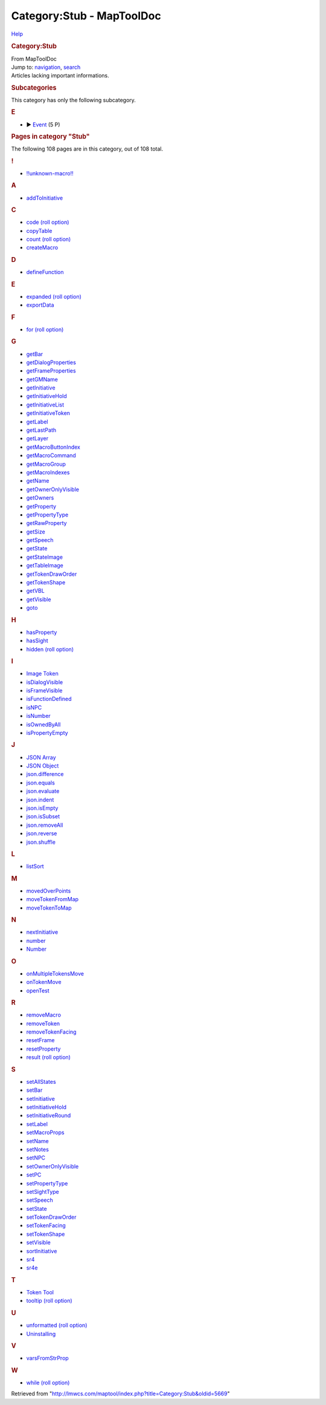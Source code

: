 ==========================
Category:Stub - MapToolDoc
==========================

.. contents::
   :depth: 3
..

.. container:: noprint
   :name: mw-page-base

.. container:: noprint
   :name: mw-head-base

.. container:: mw-body
   :name: content

   .. container:: mw-indicators

      .. container:: mw-indicator
         :name: mw-indicator-mw-helplink

         `Help <//www.mediawiki.org/wiki/Special:MyLanguage/Help:Categories>`__

   .. rubric:: Category:Stub
      :name: firstHeading
      :class: firstHeading

   .. container:: mw-body-content
      :name: bodyContent

      .. container::
         :name: siteSub

         From MapToolDoc

      .. container::
         :name: contentSub

      .. container:: mw-jump
         :name: jump-to-nav

         Jump to: `navigation <#mw-head>`__, `search <#p-search>`__

      .. container:: mw-content-ltr
         :name: mw-content-text

         Articles lacking important informations.

         .. container::

            .. container::
               :name: mw-subcategories

               .. rubric:: Subcategories
                  :name: subcategories

               This category has only the following subcategory.

               .. container:: mw-content-ltr

                  .. rubric:: E
                     :name: e

                  -  

                     .. container:: CategoryTreeSection

                        .. container:: CategoryTreeItem

                           ► `Event <Category:Event>`__\ ‎
                           (5 P)

                        .. container:: CategoryTreeChildren

            .. container::
               :name: mw-pages

               .. rubric:: Pages in category "Stub"
                  :name: pages-in-category-stub

               The following 108 pages are in this category, out of 108
               total.

               .. container:: mw-content-ltr

                  .. container:: mw-category

                     .. container:: mw-category-group

                        .. rubric:: !
                           :name: section

                        -  `!!unknown-macro!! <!!unknown-macro!!>`__

                     .. container:: mw-category-group

                        .. rubric:: A
                           :name: a

                        -  `addToInitiative <addToInitiative>`__

                     .. container:: mw-category-group

                        .. rubric:: C
                           :name: c

                        -  `code (roll
                           option) <code_(roll_option)>`__
                        -  `copyTable <copyTable>`__
                        -  `count (roll
                           option) <count_(roll_option)>`__
                        -  `createMacro <createMacro>`__

                     .. container:: mw-category-group

                        .. rubric:: D
                           :name: d

                        -  `defineFunction <defineFunction>`__

                     .. container:: mw-category-group

                        .. rubric:: E
                           :name: e-1

                        -  `expanded (roll
                           option) <expanded_(roll_option)>`__
                        -  `exportData <exportData>`__

                     .. container:: mw-category-group

                        .. rubric:: F
                           :name: f

                        -  `for (roll
                           option) <for_(roll_option)>`__

                     .. container:: mw-category-group

                        .. rubric:: G
                           :name: g

                        -  `getBar <getBar>`__
                        -  `getDialogProperties <getDialogProperties>`__
                        -  `getFrameProperties <getFrameProperties>`__
                        -  `getGMName <getGMName>`__
                        -  `getInitiative <getInitiative>`__
                        -  `getInitiativeHold <getInitiativeHold>`__
                        -  `getInitiativeList <getInitiativeList>`__
                        -  `getInitiativeToken <getInitiativeToken>`__
                        -  `getLabel <getLabel>`__
                        -  `getLastPath <getLastPath>`__
                        -  `getLayer <getLayer>`__
                        -  `getMacroButtonIndex <getMacroButtonIndex>`__
                        -  `getMacroCommand <getMacroCommand>`__
                        -  `getMacroGroup <getMacroGroup>`__
                        -  `getMacroIndexes <getMacroIndexes>`__
                        -  `getName <getName>`__
                        -  `getOwnerOnlyVisible <getOwnerOnlyVisible>`__
                        -  `getOwners <getOwners>`__
                        -  `getProperty <getProperty>`__
                        -  `getPropertyType <getPropertyType>`__
                        -  `getRawProperty <getRawProperty>`__
                        -  `getSize <getSize>`__
                        -  `getSpeech <getSpeech>`__
                        -  `getState <getState>`__
                        -  `getStateImage <getStateImage>`__
                        -  `getTableImage <getTableImage>`__
                        -  `getTokenDrawOrder <getTokenDrawOrder>`__
                        -  `getTokenShape <getTokenShape>`__
                        -  `getVBL <getVBL>`__
                        -  `getVisible <getVisible>`__
                        -  `goto <goto>`__

                     .. container:: mw-category-group

                        .. rubric:: H
                           :name: h

                        -  `hasProperty <hasProperty>`__
                        -  `hasSight <hasSight>`__
                        -  `hidden (roll
                           option) <hidden_(roll_option)>`__

                     .. container:: mw-category-group

                        .. rubric:: I
                           :name: i

                        -  `Image Token <Image_Token>`__
                        -  `isDialogVisible <isDialogVisible>`__
                        -  `isFrameVisible <isFrameVisible>`__
                        -  `isFunctionDefined <isFunctionDefined>`__
                        -  `isNPC <isNPC>`__
                        -  `isNumber <isNumber>`__
                        -  `isOwnedByAll <isOwnedByAll>`__
                        -  `isPropertyEmpty <isPropertyEmpty>`__

                     .. container:: mw-category-group

                        .. rubric:: J
                           :name: j

                        -  `JSON Array <JSON_Array>`__
                        -  `JSON Object <JSON_Object>`__
                        -  `json.difference <json.difference>`__
                        -  `json.equals <json.equals>`__
                        -  `json.evaluate <json.evaluate>`__
                        -  `json.indent <json.indent>`__
                        -  `json.isEmpty <json.isEmpty>`__
                        -  `json.isSubset <json.isSubset>`__
                        -  `json.removeAll <json.removeAll>`__
                        -  `json.reverse <json.reverse>`__
                        -  `json.shuffle <json.shuffle>`__

                     .. container:: mw-category-group

                        .. rubric:: L
                           :name: l

                        -  `listSort <listSort>`__

                     .. container:: mw-category-group

                        .. rubric:: M
                           :name: m

                        -  `movedOverPoints <movedOverPoints>`__
                        -  `moveTokenFromMap <moveTokenFromMap>`__
                        -  `moveTokenToMap <moveTokenToMap>`__

                     .. container:: mw-category-group

                        .. rubric:: N
                           :name: n

                        -  `nextInitiative <nextInitiative>`__
                        -  `number <number>`__
                        -  `Number <Number>`__

                     .. container:: mw-category-group

                        .. rubric:: O
                           :name: o

                        -  `onMultipleTokensMove <onMultipleTokensMove>`__
                        -  `onTokenMove <onTokenMove>`__
                        -  `openTest <openTest>`__

                     .. container:: mw-category-group

                        .. rubric:: R
                           :name: r

                        -  `removeMacro <removeMacro>`__
                        -  `removeToken <removeToken>`__
                        -  `removeTokenFacing <removeTokenFacing>`__
                        -  `resetFrame <resetFrame>`__
                        -  `resetProperty <resetProperty>`__
                        -  `result (roll
                           option) <result_(roll_option)>`__

                     .. container:: mw-category-group

                        .. rubric:: S
                           :name: s

                        -  `setAllStates <setAllStates>`__
                        -  `setBar <setBar>`__
                        -  `setInitiative <setInitiative>`__
                        -  `setInitiativeHold <setInitiativeHold>`__
                        -  `setInitiativeRound <setInitiativeRound>`__
                        -  `setLabel <setLabel>`__
                        -  `setMacroProps <setMacroProps>`__
                        -  `setName <setName>`__
                        -  `setNotes <setNotes>`__
                        -  `setNPC <setNPC>`__
                        -  `setOwnerOnlyVisible <setOwnerOnlyVisible>`__
                        -  `setPC <setPC>`__
                        -  `setPropertyType <setPropertyType>`__
                        -  `setSightType <setSightType>`__
                        -  `setSpeech <setSpeech>`__
                        -  `setState <setState>`__
                        -  `setTokenDrawOrder <setTokenDrawOrder>`__
                        -  `setTokenFacing <setTokenFacing>`__
                        -  `setTokenShape <setTokenShape>`__
                        -  `setVisible <setVisible>`__
                        -  `sortInitiative <sortInitiative>`__
                        -  `sr4 <sr4>`__
                        -  `sr4e <sr4e>`__

                     .. container:: mw-category-group

                        .. rubric:: T
                           :name: t

                        -  `Token Tool <Token_Tool>`__
                        -  `tooltip (roll
                           option) <tooltip_(roll_option)>`__

                     .. container:: mw-category-group

                        .. rubric:: U
                           :name: u

                        -  `unformatted (roll
                           option) <unformatted_(roll_option)>`__
                        -  `Uninstalling <Uninstalling>`__

                     .. container:: mw-category-group

                        .. rubric:: V
                           :name: v

                        -  `varsFromStrProp <varsFromStrProp>`__

                     .. container:: mw-category-group

                        .. rubric:: W
                           :name: w

                        -  `while (roll
                           option) <while_(roll_option)>`__

      .. container:: printfooter

         Retrieved from
         "http://lmwcs.com/maptool/index.php?title=Category:Stub&oldid=5669"

